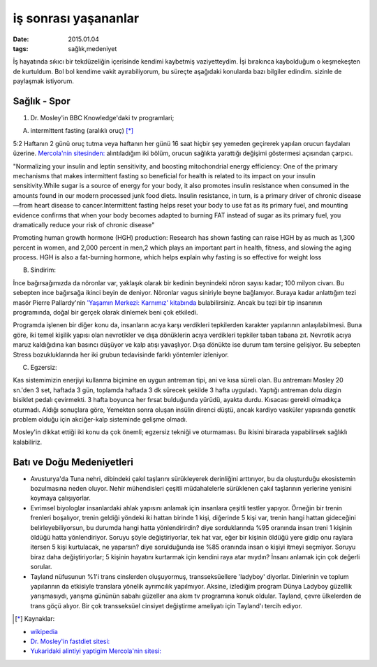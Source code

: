 =====================
iş sonrası yaşananlar
=====================

:date: 2015.01.04
:tags: sağlık,medeniyet

İş hayatında sıkıcı bir tekdüzeliğin içerisinde kendimi kaybetmiş
vaziyetteydim. İşi bırakınca kaybolduğum o keşmekeşten de kurtuldum. Bol bol
kendime vakit ayırabiliyorum, bu süreçte aşağıdaki konularda bazı bilgiler
edindim. sizinle de paylaşmak istiyorum.

Sağlık - Spor
=============

#. Dr. Mosley'in BBC Knowledge'daki tv programlari;
  
A. intermittent fasting (aralıklı oruç) [*]_

5:2 Haftanın 2 günü oruç tutma veya haftanın her günü 16 saat hiçbir şey
yemeden geçirerek yapılan orucun faydaları üzerine. `Mercola'nin sitesinden:
<http://www.mercola.com>`_ alıntıladığım iki bölüm, orucun sağlıkta yarattığı
değişimi göstermesi açısından çarpıcı. 
 
"Normalizing your insulin and leptin sensitivity, and boosting
mitochondrial energy efficiency: One of the primary mechanisms that makes
intermittent fasting so beneficial for health is related to its impact on
your insulin sensitivity.While sugar is a source of energy for your body,
it also promotes insulin resistance when consumed in the amounts found in
our modern processed junk food diets. Insulin resistance, in turn, is a
primary driver of chronic disease—from heart disease to cancer.Intermittent
fasting helps reset your body to use fat as its primary fuel, and mounting
evidence confirms that when your body becomes adapted to burning FAT
instead of sugar as its primary fuel, you dramatically reduce your risk of
chronic disease"

Promoting human growth hormone (HGH) production: Research has shown fasting can
raise HGH by as much as 1,300 percent in women, and 2,000 percent in men,2
which plays an important part in health, fitness, and slowing the aging
process. HGH is also a fat-burning hormone, which helps explain why fasting is
so effective for weight loss

B. Sindirim: 

İnce bağırsağımızda da nöronlar var, yaklaşık olarak bir kedinin beynindeki
nöron sayısı kadar; 100 milyon civarı. Bu sebepten ince bağırsağa ikinci beyin
de deniyor. Nöronlar vagus siniriyle beyne bağlanıyor.  Buraya kadar anlattığım
tezi masör Pierre Pallardy'nin `'Yaşamın Merkezi: Karnımız' kitabında
<http://pankitap.com/urun/yasamin-merkezi-karnimiz/>`_ bulabilirsiniz. Ancak bu
tezi bir tip insanının programında, doğal bir gerçek olarak dinlemek beni çok
etkiledi. 

Programda işlenen bir diğer konu da, insanların acıya karşı verdikleri
tepkilerden karakter yapılarının anlaşılabilmesi. Buna göre, iki temel
kişilik yapısı olan nevrotikler ve dışa dönüklerin acıya verdikleri tepkiler
taban tabana zıt. Nevrotik acıya maruz kaldığıdına kan basıncı düşüyor ve kalp
atışı yavaşlıyor. Dışa dönükte ise durum tam tersine gelişiyor. Bu sebepten Stress
bozukluklarında her iki grubun tedavisinde farklı yöntemler izleniyor.

C. Egzersiz:

Kas sistemimizin enerjiyi kullanma biçimine en uygun antreman tipi, ani ve kısa
süreli olan. Bu antremanı Mosley 20 sn.'den 3 set, haftada 3 gün, toplamda
haftada 3 dk sürecek şekilde 3 hafta uyguladı. Yaptığı antreman dolu dizgin
bisiklet pedalı çevirmekti. 3 hafta boyunca her fırsat bulduğunda yürüdü,
ayakta durdu. Kısacası gerekli olmadıkça oturmadı. Aldığı sonuçlara göre,
Yemekten sonra oluşan insülin direnci düştü, ancak kardiyo vasküler yapısında
genetik problem olduğu için akciğer-kalp sisteminde gelişme olmadı. 

Mosley'in dikkat ettiği iki konu da çok önemli; egzersiz tekniği ve oturmaması.
Bu ikisini birarada yapabilirsek sağlıklı kalabiliriz.

Batı ve Doğu Medeniyetleri
==========================

* Avusturya'da Tuna nehri, dibindeki çakıl taşlarını sürükleyerek
  derinliğini arttırıyor, bu da oluşturduğu ekosistemin bozulmasına neden
  oluyor. Nehir mühendisleri çeşitli müdahalelerle sürüklenen çakıl
  taşlarının yerlerine yenisini koymaya çalışıyorlar.

* Evrimsel biyologlar insanlardaki ahlak yapısını anlamak için insanlara
  çeşitli testler yapıyor. Örneğin bir trenin frenleri boşalıyor, trenin
  geldiği yöndeki iki hattan birinde 1 kişi, diğerinde 5 kişi var, trenin
  hangi hattan gideceğini belirleyebiliyorsun, bu durumda hangi hatta
  yönlendirirdin? diye sorduklarında %95 oranında insan treni 1 kişinin
  öldüğü hatta yönlendiriyor. Soruyu şöyle değiştiriyorlar, tek hat var,
  eğer bir kişinin öldüğü yere gidip onu raylara itersen 5 kişi kurtulacak,
  ne yaparsın? diye sorulduğunda ise %85 oranında insan  o kişiyi itmeyi
  seçmiyor. Soruyu biraz daha değiştiriyorlar; 5 kişinin hayatını kurtarmak
  için kendini raya atar mıydın?  İnsanı anlamak için çok değerli sorular.

* Tayland nüfusunun %1'i trans cinslerden oluşuyormuş, transseksüellere
  'ladyboy' diyorlar. Dinlerinin ve toplum yapılarının da etkisiyle
  translara yönelik ayrımcılık yapılmıyor. Aksine, izlediğim program Dünya
  Ladyboy güzellik yarışmasıydı, yarışma gününün sabahı güzeller ana akım
  tv programına konuk oldular. Tayland, çevre ülkelerden de trans göçü
  alıyor. Bir çok transseksüel cinsiyet değiştirme ameliyatı için
  Tayland'ı tercih ediyor. 


.. [*] Kaynaklar: 

- `wikipedia <http://en.wikipedia.org/wiki/Intermittent_fasting>`_
- `Dr. Mosley'in fastdiet sitesi: <https://thefastdiet.co.uk/r>`_
- `Yukaridaki alintiyi yaptigim Mercola'nin sitesi: <http://www.mercola.com>`_

